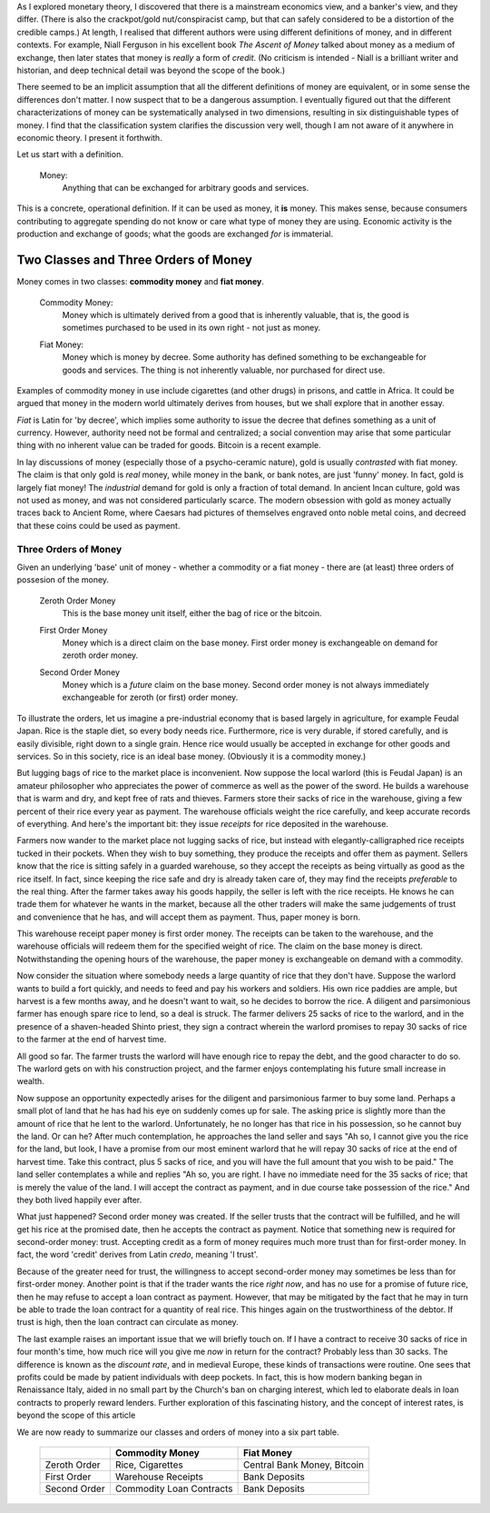 .. title: Six Types of Money
.. slug: six-types-of-money
.. date: 2016-05-18 17:08:48 UTC+01:00
.. tags: 
.. category: 
.. link: 
.. description: 
.. type: text

.. When one tackles a technical subject, a degree of confusion is expected; it is a normal part of the learning process.  But a seasoned learner knows that not all confusion is equal.  An uncomfortable grasping and groping feeling accompanies the construction of a mental model of a deep, unfamiliar concept.  This is a healthy stretch of the mind to accommodate a new idea.  But there is a different kind of frustration caused by *bad explanations*.   Those of us with exposure to mathematical thinking are particularly sensitive to three sins: **missing definitions**, **vague definitions**, and **apparent contradictions**.

As I explored monetary theory, I discovered that there is a mainstream economics view, and a banker's view, and they differ.  (There is also the crackpot/gold nut/conspiracist camp, but that can safely considered to be a distortion of the credible camps.)  At length, I realised that different authors were using different definitions of money, and in different contexts.  For example, Niall Ferguson in his excellent book *The Ascent of Money* talked about money as a medium of exchange, then later states that money is *really* a form of *credit*. (No criticism is intended - Niall is a brilliant writer and historian, and deep technical detail was beyond the scope of the book.)

There seemed to be an implicit assumption that all the different definitions of money are equivalent, or in some sense the differences don't matter.  I now suspect that to be a dangerous assumption.  I eventually figured out that the different characterizations of money can be systematically analysed in two dimensions, resulting in six distinguishable types of money. I find that the classification system clarifies the discussion very well, though I am not aware of it anywhere in economic theory.  I present it forthwith.


Let us start with a definition.

    Money:
        Anything that can be exchanged for arbitrary goods and services.

This is a concrete, operational definition.  If it can be used as money, it **is** money.  This makes sense, because consumers contributing to aggregate spending do not know or care what type of money they are using.  Economic activity is the production and exchange of goods; what the goods are exchanged *for* is immaterial.

Two Classes and Three Orders of Money
========================================

Money comes in two classes: **commodity money** and **fiat money**.

    Commodity Money:
        Money which is ultimately derived from a good that is inherently
        valuable, that is, the good is sometimes purchased to be used in its own
        right - not just as money.

    ..

    Fiat Money:
        Money which is money by decree.  Some authority has defined something to
        be exchangeable for goods and services.  The thing is not inherently
        valuable, nor purchased for direct use.

Examples of commodity money in use include cigarettes (and other drugs) in prisons, and cattle in Africa.  It could be argued that money in the modern world ultimately derives from houses, but we shall explore that in another essay.

*Fiat* is Latin for 'by decree', which implies some authority to issue the decree that defines something as a unit of currency.  However, authority need not be formal and centralized; a social convention may arise that some particular thing with no inherent value can be traded for goods.  Bitcoin is a recent example.

In lay discussions of money (especially those of a psycho-ceramic nature), gold is usually *contrasted* with fiat money.  The claim is that only gold is *real* money, while money in the bank, or bank notes, are just 'funny' money.  In fact, gold is largely fiat money!  The *industrial* demand for gold is only a fraction of total demand.  In ancient Incan culture, gold was not used as money, and was not considered particularly scarce.  The modern obsession with gold as money actually traces back to Ancient Rome, where Caesars had pictures of themselves engraved onto noble metal coins, and decreed that these coins could be used as payment.

Three Orders of Money
------------------------

Given an underlying 'base' unit of money - whether a commodity or a fiat money - there are (at least) three orders of possesion of the money.

    Zeroth Order Money
        This is the base money unit itself, either the bag of rice or the bitcoin.

    ..

    First Order Money
        Money which is a direct claim on the base money.  First order money is exchangeable on demand for zeroth order money.

    ..

    Second Order Money
        Money which is a *future* claim on the base money.  Second order money is not always immediately exchangeable for zeroth (or first) order money.


To illustrate the orders, let us imagine a pre-industrial economy that is based largely in agriculture, for example Feudal Japan.  Rice is the staple diet, so every body needs rice.  Furthermore, rice is very durable, if stored carefully, and is easily divisible, right down to a single grain.  Hence rice would usually be accepted in exchange for other goods and services.  So in this society, rice is an ideal base money.  (Obviously it is a commodity money.)  

But lugging bags of rice to the market place is inconvenient.  Now suppose the local warlord (this is Feudal Japan) is an amateur philosopher who appreciates the power of commerce as well as the power of the sword.  He builds a warehouse that is warm and dry, and kept free of rats and thieves.  Farmers store their sacks of rice in the warehouse, giving a few percent of their rice every year as payment.  The warehouse officials weight the rice carefully, and keep accurate records of everything.  And here's the important bit:  they issue *receipts* for rice deposited in the warehouse.

Farmers now wander to the market place not lugging sacks of rice, but instead with elegantly-calligraphed rice receipts tucked in their pockets.  When they wish to buy something, they produce the receipts and offer them as payment.  Sellers know that the rice is sitting safely in a guarded warehouse, so they accept the receipts as being virtually as good as the rice itself.  In fact, since keeping the rice safe and dry is already taken care of, they may find the receipts *preferable* to the real thing.  After the farmer takes away his goods happily, the seller is left with the rice receipts.  He knows he can trade them for whatever he wants in the market, because all the other traders will make the same judgements of trust and convenience that he has, and will accept them as payment.  Thus, paper money is born.

This warehouse receipt paper money is first order money.  The receipts can be taken to the warehouse, and the warehouse officials will redeem them for the specified weight of rice.  The claim on the base money is direct.  Notwithstanding the opening hours of the warehouse, the paper money is exchangeable on demand with a commodity.

Now consider the situation where somebody needs a large quantity of rice that they don't have.  Suppose the warlord wants to build a fort quickly, and needs to feed and pay his workers and soldiers.  His own rice paddies are ample, but harvest is a few months away, and he doesn't want to wait, so he decides to borrow the rice.  A diligent and parsimonious farmer has enough spare rice to lend, so a deal is struck.  The farmer delivers 25 sacks of rice to the warlord, and in the presence of a shaven-headed Shinto priest, they sign a contract wherein the warlord  promises to repay 30 sacks of rice to the farmer at the end of harvest time.

All good so far.  The farmer trusts the warlord will have enough rice to repay the debt, and the good character to do so.  The warlord gets on with his construction project, and the farmer enjoys contemplating his future small increase in wealth.

Now suppose an opportunity expectedly arises for the diligent and parsimonious farmer to buy some land.  Perhaps a small plot of land that he has had his eye on suddenly comes up for sale.  The asking price is slightly more than the amount of rice that he lent to the warlord.  Unfortunately, he no longer has that rice in his possession, so he cannot buy the land.  Or can he?  After much contemplation, he approaches the land seller and says "Ah so, I cannot give you the rice for the land, but look, I have a promise from our most eminent warlord that he will repay 30 sacks of rice at the end of harvest time.  Take this contract, plus 5 sacks of rice, and you will have the full amount that you wish to be paid."  The land seller contemplates a while and replies "Ah so, you are right.  I have no immediate need for the 35 sacks of rice; that is merely the value of the land.  I will accept the contract as payment, and in due course take possession of the rice."  And they both lived happily ever after.

What just happened?  Second order money was created.  If the seller trusts that the contract will be fulfilled, and he will get his rice at the promised date, then he accepts the contract as payment.  Notice that something new is required for second-order money: trust.  Accepting credit as a form of money requires much more trust than for first-order money.  In fact, the word 'credit' derives from Latin *credo*, meaning 'I trust'.  

Because of the greater need for trust, the willingness to accept second-order money may sometimes be less than for first-order money.  Another point is that if the trader wants the rice *right now*, and has no use for a promise of future rice, then he may refuse to accept a loan contract as payment.  However, that may be mitigated by the fact that he may in turn be able to trade the loan contract for a  quantity of real rice.  This hinges again on the trustworthiness of the debtor.  If trust is high, then the loan contract can circulate as money.

The last example raises an important issue that we will briefly touch on.  If I have a contract to receive 30 sacks of rice in four month's time, how much rice will you give me *now* in return for the contract?  Probably less than 30 sacks.  The difference is known as the *discount rate*, and in medieval Europe, these kinds of transactions were routine. One sees that profits could be made by patient individuals with deep pockets.  In fact, this is how modern banking began in Renaissance Italy, aided in no small part by the Church's ban on charging interest, which led to elaborate deals in loan contracts to properly reward lenders.  Further exploration of this fascinating history, and the concept of interest rates, is beyond the scope of this article

We are now ready to summarize our classes and orders of money into a six part table.

    +----------------+----------------------------+-------------------------------+
    |                |                            |                               |
    |                |  Commodity Money           |  Fiat Money                   |
    |                |                            |                               |
    +================+============================+===============================+
    |                |                            |                               |
    |  Zeroth Order  |  Rice, Cigarettes          |  Central Bank Money, Bitcoin  |
    |                |                            |                               |
    +----------------+----------------------------+-------------------------------+
    |                |                            |                               |
    |  First Order   |  Warehouse Receipts        |  Bank Deposits                |
    |                |                            |                               |
    +----------------+----------------------------+-------------------------------+
    |                |                            |                               |
    |  Second Order  |  Commodity Loan Contracts  |  Bank Deposits                |
    |                |                            |                               |
    +----------------+----------------------------+-------------------------------+
